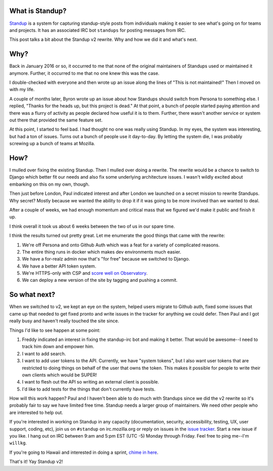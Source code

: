 .. title: Standup v2: the rewrite
.. slug: standup_v2_rewrite
.. date: 2016-10-28 11:00
.. tags: mozilla, webdev, work, standup, dev

What is Standup?
================

`Standup <http://standu.ps/>`_ is a system for capturing standup-style posts
from individuals making it easier to see what's going on for teams and projects.
It has an associated IRC bot ``standups`` for posting messages from IRC.

This post talks a bit about the Standup v2 rewrite. Why and how we did it and
what's next.


.. TEASER_END

Why?
====

Back in January 2016 or so, it occurred to me that none of the original
maintainers of Standups used or maintained it anymore. Further, it occurred to
me that no one knew this was the case.

I double-checked with everyone and then wrote up an issue along the lines of
"This is not maintained!" Then I moved on with my life.

A couple of months later, Byron wrote up an issue about how Standups should
switch from Persona to something else. I replied, "Thanks for the heads up, but
this project is dead." At that point, a bunch of people started paying attention
and there was a flurry of activity as people declared how useful it is to them.
Further, there wasn't another service or system out there that provided the same
feature set.

At this point, I started to feel bad. I had thought no one was really using
Standup. In my eyes, the system was interesting, but had a ton of issues. Turns
out a bunch of people use it day-to-day. By letting the system die, I was
probably screwing up a bunch of teams at Mozilla.


How?
====

I mulled over fixing the existing Standup. Then I mulled over doing a rewrite.
The rewrite would be a chance to switch to Django which better fit our needs and
also fix some underlying architecture issues. I wasn't wildly excited about
embarking on this on my own, though.

Then just before London, Paul indicated interest and after London we launched on
a secret mission to rewrite Standups. Why secret? Mostly because we wanted the
ability to drop it if it was going to be more involved than we wanted to deal.

After a couple of weeks, we had enough momentum and critical mass that we
figured we'd make it public and finish it up.

I think overall it took us about 6 weeks between the two of us in our spare
time.

I think the results turned out pretty great. Let me enumerate the good things
that came with the rewrite:

1. We're off Persona and onto Github Auth which was a feat for a variety of
   complicated reasons.
2. The entire thing runs in docker which makes dev environments much easier.
3. We have a for-realz admin now that's "for free" because we switched to
   Django.
4. We have a better API token system.
5. We're HTTPS-only with CSP and `score well on Observatory
   <https://observatory.mozilla.org/analyze.html?host=standu.ps>`_.
6. We can deploy a new version of the site by tagging and pushing a commit.


So what next?
=============

When we switched to v2, we kept an eye on the system, helped users migrate to
Github auth, fixed some issues that came up that needed to get fixed pronto and
write issues in the tracker for anything we could defer. Then Paul and I got
really busy and haven't really touched the site since.

Things I'd like to see happen at some point:

1. Freddy indicated an interest in fixing the standup-irc bot and making it
   better. That would be awesome--I need to track him down and empower him.

2. I want to add search.

3. I want to add user tokens to the API. Currently, we have "system tokens", but
   I also want user tokens that are restricted to doing things on behalf of the
   user that owns the token. This makes it possible for people to write their
   own clients which would be SUPER!

4. I want to flesh out the API so writing an external client is possible.

5. I'd like to add tests for the things that don't currently have tests.


How will this work happen? Paul and I haven't been able to do much with Standups
since we did the v2 rewrite so it's probably fair to say we have limited free
time. Standup needs a larger group of maintainers. We need other people who are
interested to help out.

If you're interested in working on Standup in any capacity (documentation,
security, accessibility, testing, UX, user support, coding, etc), join us on
``#standup`` on irc.mozilla.org or reply on issues in the `issue tracker
<https://github.com/mozilla/standup/issues>`_. Start a new issue if you like. I
hang out on IRC between 9:am and 5:pm EST (UTC -5) Monday through Friday. Feel
free to ping me--I'm ``willkg``.

If you're going to Hawaii and interested in doing a sprint, `chime in here
<https://github.com/mozilla/standup/issues/281>`_.

That's it! Yay Standup v2!
